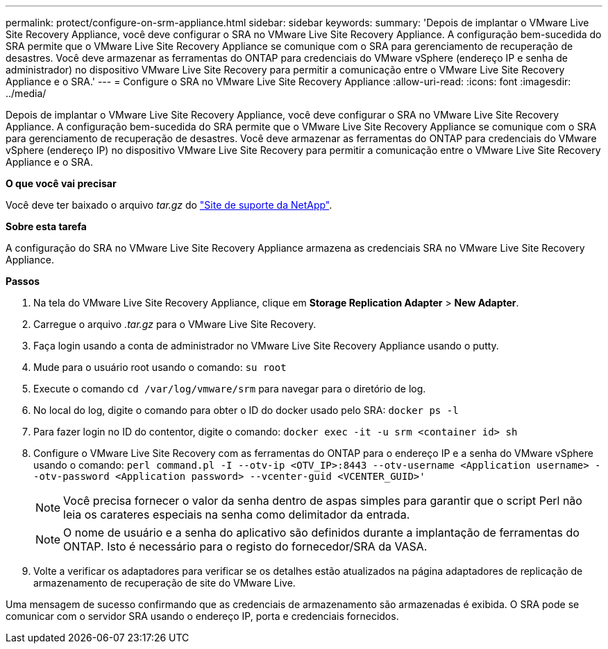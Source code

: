 ---
permalink: protect/configure-on-srm-appliance.html 
sidebar: sidebar 
keywords:  
summary: 'Depois de implantar o VMware Live Site Recovery Appliance, você deve configurar o SRA no VMware Live Site Recovery Appliance. A configuração bem-sucedida do SRA permite que o VMware Live Site Recovery Appliance se comunique com o SRA para gerenciamento de recuperação de desastres. Você deve armazenar as ferramentas do ONTAP para credenciais do VMware vSphere (endereço IP e senha de administrador) no dispositivo VMware Live Site Recovery para permitir a comunicação entre o VMware Live Site Recovery Appliance e o SRA.' 
---
= Configure o SRA no VMware Live Site Recovery Appliance
:allow-uri-read: 
:icons: font
:imagesdir: ../media/


[role="lead"]
Depois de implantar o VMware Live Site Recovery Appliance, você deve configurar o SRA no VMware Live Site Recovery Appliance. A configuração bem-sucedida do SRA permite que o VMware Live Site Recovery Appliance se comunique com o SRA para gerenciamento de recuperação de desastres. Você deve armazenar as ferramentas do ONTAP para credenciais do VMware vSphere (endereço IP) no dispositivo VMware Live Site Recovery para permitir a comunicação entre o VMware Live Site Recovery Appliance e o SRA.

*O que você vai precisar*

Você deve ter baixado o arquivo _tar.gz_ do https://mysupport.netapp.com/site/products/all/details/otv/downloads-tab["Site de suporte da NetApp"].

*Sobre esta tarefa*

A configuração do SRA no VMware Live Site Recovery Appliance armazena as credenciais SRA no VMware Live Site Recovery Appliance.

*Passos*

. Na tela do VMware Live Site Recovery Appliance, clique em *Storage Replication Adapter* > *New Adapter*.
. Carregue o arquivo _.tar.gz_ para o VMware Live Site Recovery.
. Faça login usando a conta de administrador no VMware Live Site Recovery Appliance usando o putty.
. Mude para o usuário root usando o comando: `su root`
. Execute o comando `cd /var/log/vmware/srm` para navegar para o diretório de log.
. No local do log, digite o comando para obter o ID do docker usado pelo SRA: `docker ps -l`
. Para fazer login no ID do contentor, digite o comando: `docker exec -it -u srm <container id> sh`
. Configure o VMware Live Site Recovery com as ferramentas do ONTAP para o endereço IP e a senha do VMware vSphere usando o comando: `perl command.pl -I --otv-ip <OTV_IP>:8443 --otv-username <Application username> --otv-password <Application password> --vcenter-guid <VCENTER_GUID>'`
+

NOTE: Você precisa fornecer o valor da senha dentro de aspas simples para garantir que o script Perl não leia os carateres especiais na senha como delimitador da entrada.

+

NOTE: O nome de usuário e a senha do aplicativo são definidos durante a implantação de ferramentas do ONTAP. Isto é necessário para o registo do fornecedor/SRA da VASA.

. Volte a verificar os adaptadores para verificar se os detalhes estão atualizados na página adaptadores de replicação de armazenamento de recuperação de site do VMware Live.


Uma mensagem de sucesso confirmando que as credenciais de armazenamento são armazenadas é exibida. O SRA pode se comunicar com o servidor SRA usando o endereço IP, porta e credenciais fornecidos.
